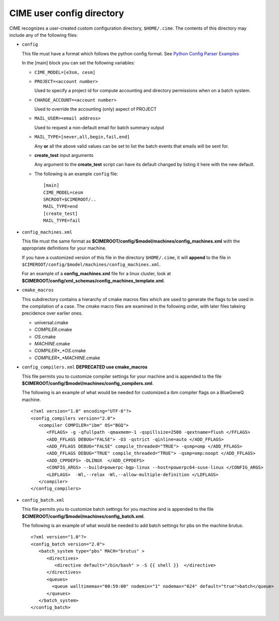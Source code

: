 .. _customizing-cime:

===============================
CIME user config directory
===============================

CIME recognizes a user-created custom configuration directory, ``$HOME/.cime``. The contents of this directory may include any of the following files:

* ``config``

  This file must have a format which follows the python config format. See `Python Config Parser Examples <https://wiki.python.org/moin/ConfigParserExamples>`_

  In the [main] block you can set the following variables:

  * ``CIME_MODEL=[e3sm, cesm]``

  * ``PROJECT=<account number>``

    Used to specify a project id for compute accounting and directory permissions when on a batch system.

  * ``CHARGE_ACCOUNT=<account number>``

    Used to override the accounting (only) aspect of PROJECT

  * ``MAIL_USER=<email address>``

    Used to request a non-default email for batch summary output

  * ``MAIL_TYPE=[never,all,begin,fail,end]``

    Any **or** all the above valid values can be set to list the batch events that emails will be sent for.

  * **create_test** input arguments

    Any argument to the **create_test** script can have its default changed by listing it here with the new default.

  * The following is an example ``config`` file:

    ::

       [main]
       CIME_MODEL=cesm
       SRCROOT=$CIMEROOT/..
       MAIL_TYPE=end
       [create_test]
       MAIL_TYPE=fail

* ``config_machines.xml``

  This file must the same format as **$CIMEROOT/config/$model/machines/config_machines.xml** with the appropriate definitions for your machine.

  If you have a customized version of this file in the directory ``$HOME/.cime``, it will **append** to the file in ``$CIMEROOT/config/$model/machines/config_machines.xml``.

  For an example of a **config_machines.xml** file for a linux cluster, look at **$CIMEROOT/config/xml_schemas/config_machines_template.xml**.

* ``cmake_macros``

  This subdirectory contains a hierarchy of cmake macros files which
  are used to generate the flags to be used in the compilation of a
  case.  The cmake macro files are examined in the following order, with later files takeing precidence over earlier ones.

  * universal.cmake
  * *COMPILER*.cmake
  * *OS*.cmake
  * *MACHINE*.cmake
  * *COMPILER*_*OS*.cmake
  * *COMPILER*_*MACHINE*.cmake

* ``config_compilers.xml`` **DEPRECATED use cmake_macros**

  This file permits you to customize compiler settings for your machine and is appended to the file **$CIMEROOT/config/$model/machines/config_compilers.xml**.

  The following is an example of what would be needed for customized a ibm compiler flags on a BlueGeneQ machine.

  ::

     <?xml version="1.0" encoding="UTF-8"?>
     <config_compilers version="2.0">
        <compiler COMPILER="ibm" OS="BGQ">
           <FFLAGS> -g -qfullpath -qmaxmem=-1 -qspillsize=2500 -qextname=flush </FFLAGS>
	   <ADD_FFLAGS DEBUG="FALSE"> -O3 -qstrict -qinline=auto </ADD_FFLAGS>
	   <ADD_FFLAGS DEBUG="FALSE" compile_threaded="TRUE"> -qsmp=omp </ADD_FFLAGS>
	   <ADD_FFLAGS DEBUG="TRUE" compile_threaded="TRUE"> -qsmp=omp:noopt </ADD_FFLAGS>
	   <ADD_CPPDEFS> -DLINUX  </ADD_CPPDEFS>
	   <CONFIG_ARGS> --build=powerpc-bgp-linux --host=powerpc64-suse-linux </CONFIG_ARGS>
	   <LDFLAGS>  -Wl,--relax -Wl,--allow-multiple-definition </LDFLAGS>
        </compiler>
     </config_compilers>

* ``config_batch.xml``

  This file permits you to customize batch settings for you machine and is appended to the file **$CIMEROOT/config/$model/machines/config_batch.xml**.

  The following is an example of what would be needed to add batch settings for pbs on the machine brutus.

  ::

     <?xml version="1.0"?>
     <config_batch version="2.0">
        <batch_system type="pbs" MACH="brutus" >
	   <directives>
	      <directive default="/bin/bash" > -S {{ shell }}  </directive>
	   </directives>
           <queues>
	     <queue walltimemax="00:59:00" nodemin="1" nodemax="624" default="true">batch</queue>
	   </queues>
	</batch_system>
     </config_batch>
